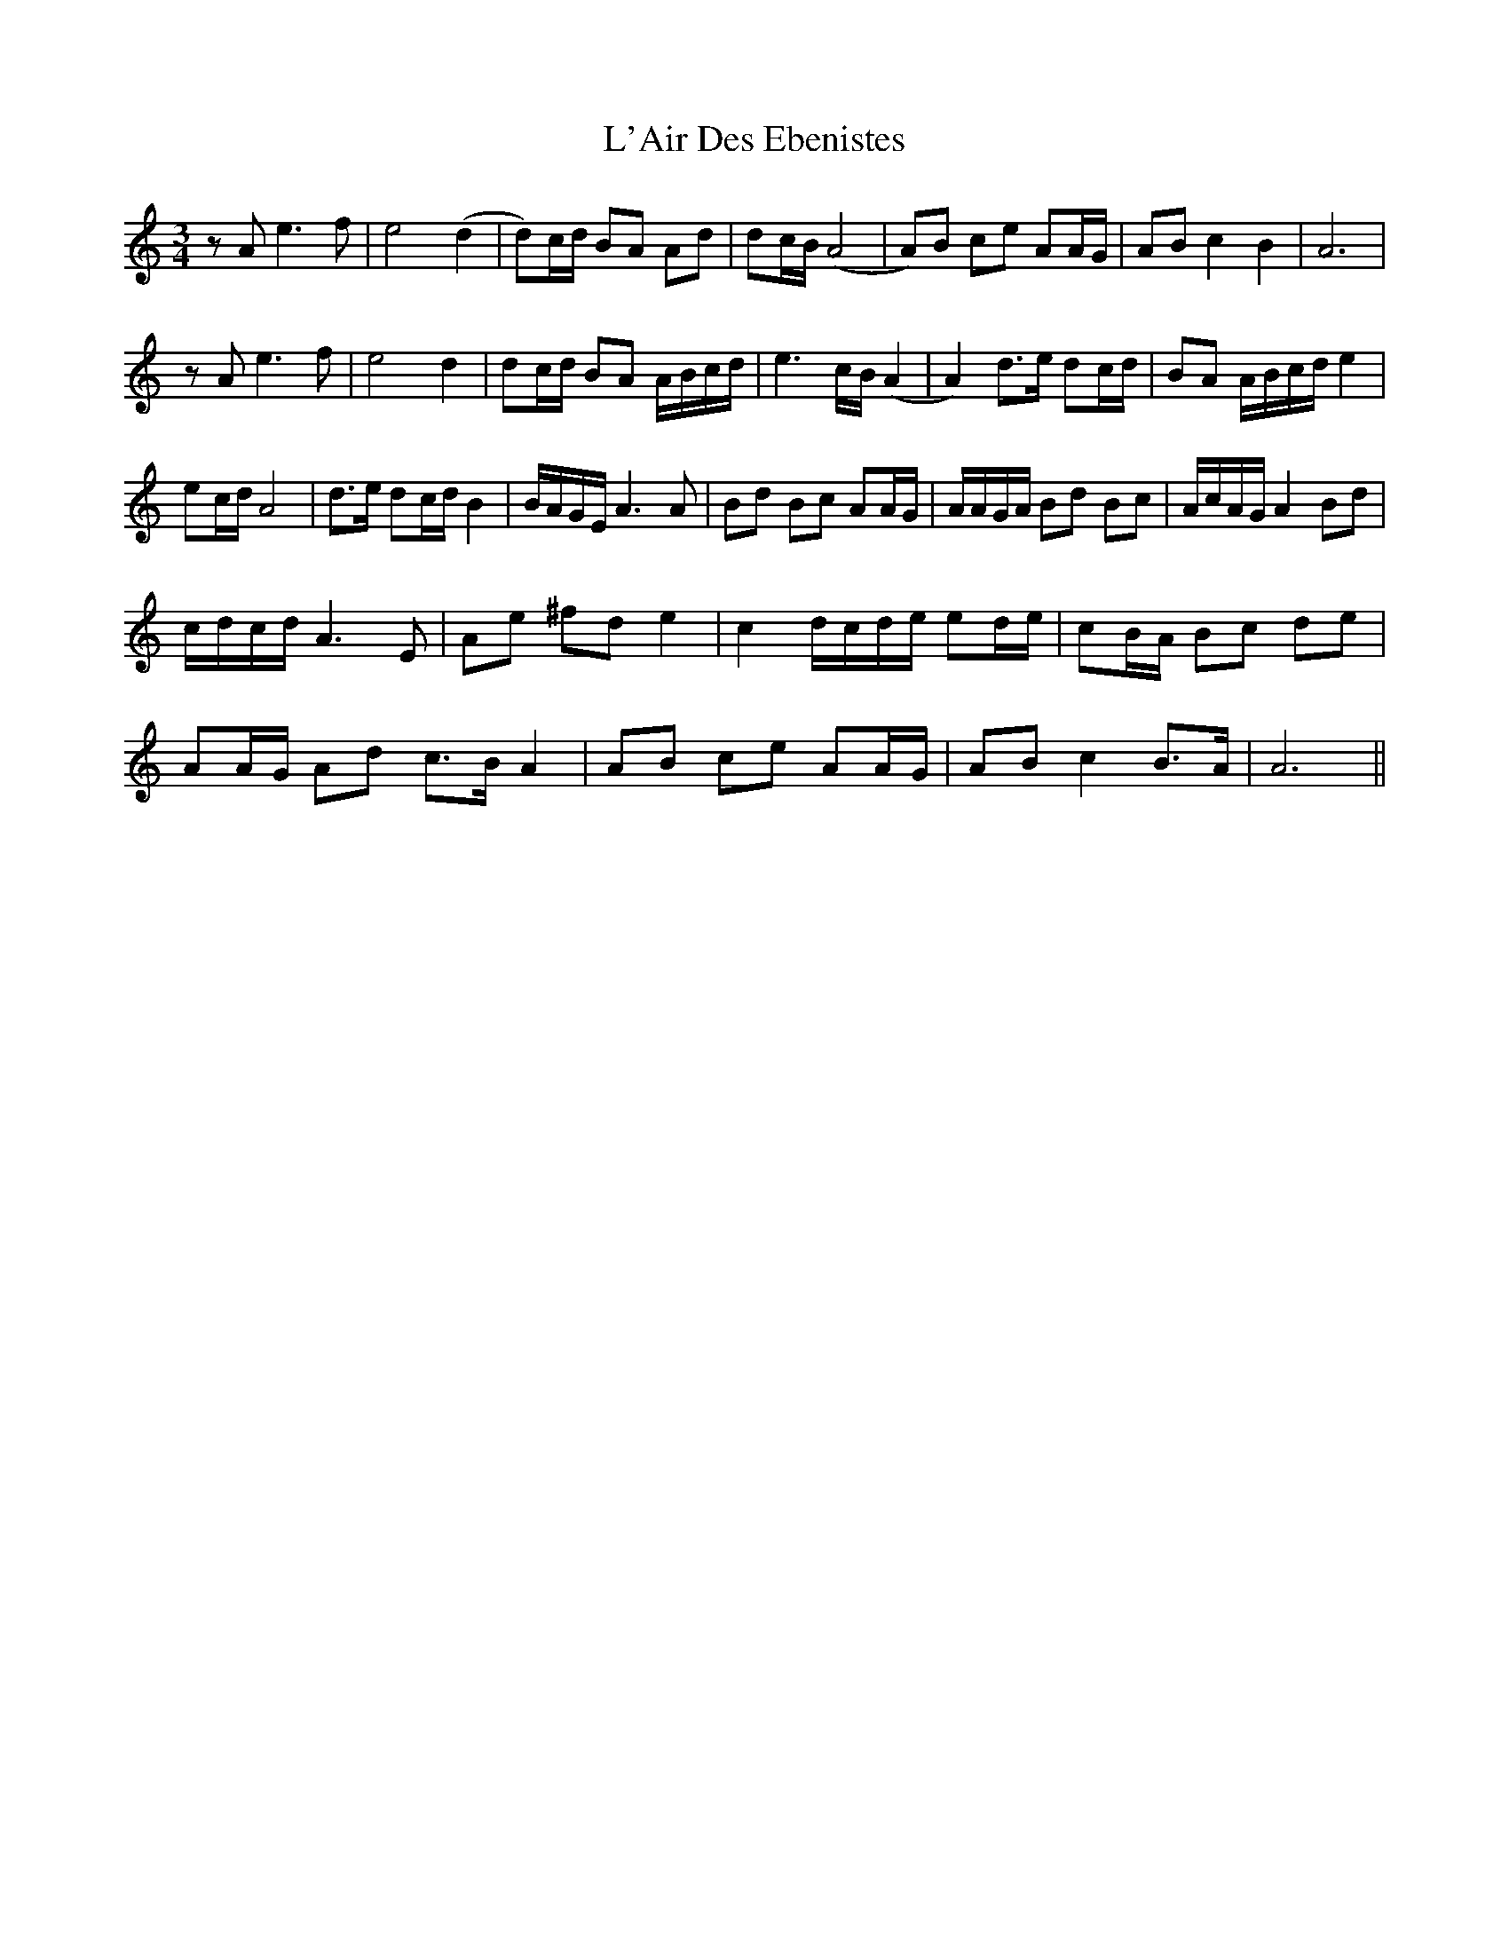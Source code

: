 X: 22153
T: L'Air Des Ebenistes
R: mazurka
M: 3/4
K: Cmajor
zA e3 f|e4 (d2|d)c/d/ BA Ad|dc/B/ (A4|A)B ce AA/G/|AB c2 B2|A6|
zA e3 f|e4 d2|dc/d/ BA A/B/c/d/|e3 c/B/ (A2|A2) d3/2e/ dc/d/|BA A/B/c/d/ e2|
ec/d/ A4|d>e dc/d/ B2|B/A/G/E/ A3 A|Bd Bc AA/G/|A/A/G/A/ Bd Bc|A/c/A/G/ A2 Bd|
c/d/c/d/ A3 E|Ae ^fd e2|c2 d/c/d/e/ ed/e/|cB/A/ Bc de|
AA/G/ Ad c>B A2|AB ce AA/G/|AB c2 B>A|A6||

